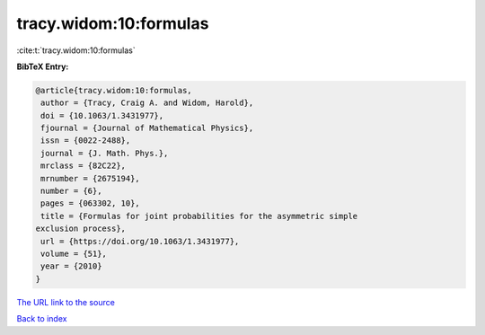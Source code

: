 tracy.widom:10:formulas
=======================

:cite:t:`tracy.widom:10:formulas`

**BibTeX Entry:**

.. code-block:: bibtex

   @article{tracy.widom:10:formulas,
    author = {Tracy, Craig A. and Widom, Harold},
    doi = {10.1063/1.3431977},
    fjournal = {Journal of Mathematical Physics},
    issn = {0022-2488},
    journal = {J. Math. Phys.},
    mrclass = {82C22},
    mrnumber = {2675194},
    number = {6},
    pages = {063302, 10},
    title = {Formulas for joint probabilities for the asymmetric simple
   exclusion process},
    url = {https://doi.org/10.1063/1.3431977},
    volume = {51},
    year = {2010}
   }

`The URL link to the source <ttps://doi.org/10.1063/1.3431977}>`__


`Back to index <../By-Cite-Keys.html>`__
